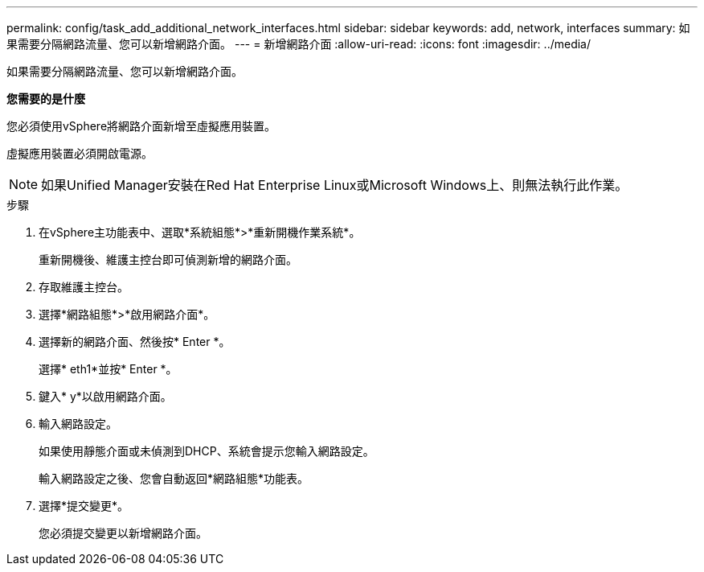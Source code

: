 ---
permalink: config/task_add_additional_network_interfaces.html 
sidebar: sidebar 
keywords: add, network, interfaces 
summary: 如果需要分隔網路流量、您可以新增網路介面。 
---
= 新增網路介面
:allow-uri-read: 
:icons: font
:imagesdir: ../media/


[role="lead"]
如果需要分隔網路流量、您可以新增網路介面。

*您需要的是什麼*

您必須使用vSphere將網路介面新增至虛擬應用裝置。

虛擬應用裝置必須開啟電源。

[NOTE]
====
如果Unified Manager安裝在Red Hat Enterprise Linux或Microsoft Windows上、則無法執行此作業。

====
.步驟
. 在vSphere主功能表中、選取*系統組態*>*重新開機作業系統*。
+
重新開機後、維護主控台即可偵測新增的網路介面。

. 存取維護主控台。
. 選擇*網路組態*>*啟用網路介面*。
. 選擇新的網路介面、然後按* Enter *。
+
選擇* eth1*並按* Enter *。

. 鍵入* y*以啟用網路介面。
. 輸入網路設定。
+
如果使用靜態介面或未偵測到DHCP、系統會提示您輸入網路設定。

+
輸入網路設定之後、您會自動返回*網路組態*功能表。

. 選擇*提交變更*。
+
您必須提交變更以新增網路介面。


